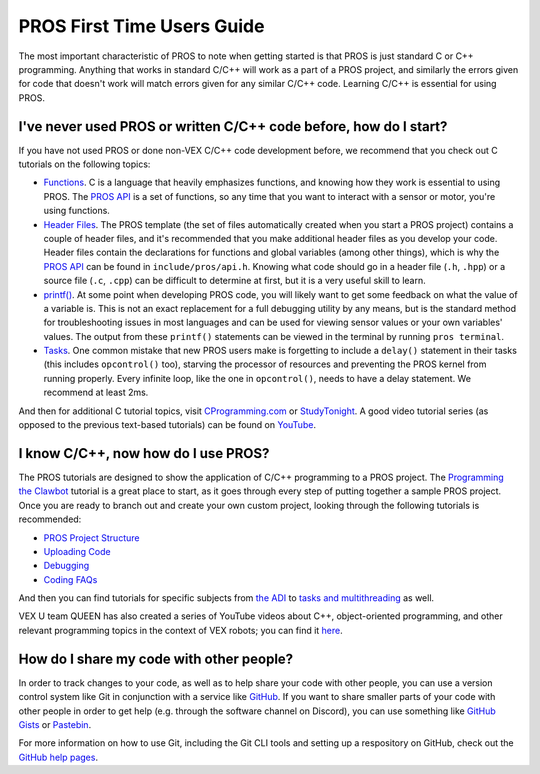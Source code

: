 ===========================
PROS First Time Users Guide
===========================

The most important characteristic of PROS to note when getting started
is that PROS is just standard C or C++ programming. Anything that works in
standard C/C++ will work as a
part of a PROS project, and similarly the errors given for code that
doesn't work will match errors given for any similar C/C++ code. Learning C/C++
is essential for using PROS.

I've never used PROS or written C/C++ code before, how do I start?
------------------------------------------------------------------

If you have not used PROS or done non-VEX C/C++ code development before,
we recommend that you check out C tutorials on the following topics:

-  `Functions <http://www.studytonight.com/c/user-defined-functions-in-c.php>`__.
   C is a language that heavily emphasizes functions, and knowing how
   they work is essential to using PROS. The `PROS API <../api/index.html>`_ is a set of functions,
   so any time that you want to interact with a sensor or motor, you're using functions.

-  `Header
   Files <https://www.tutorialspoint.com/cprogramming/c_header_files.htm>`__.
   The PROS template (the set of files automatically created when you
   start a PROS project) contains a couple of header files, and it's
   recommended that you make additional header files as you develop your
   code. Header files contain the declarations for functions and global
   variables (among other things), which is why the `PROS API <../api/index.html>`_
   can be found in ``include/pros/api.h``. Knowing what
   code should go in a header file (``.h``, ``.hpp``) or a source file (``.c``, ``.cpp``)
   can be difficult to determine at first, but it is a very useful skill
   to learn.

-  `printf() <https://www.codingunit.com/printf-format-specifiers-format-conversions-and-formatted-output>`__.
   At some point when developing PROS code, you will likely want to get
   some feedback on what the value of a variable is. This is not an
   exact replacement for a full debugging utility by any means, but is
   the standard method for troubleshooting issues in most languages and
   can be used for viewing sensor values or your own variables' values.
   The output from these ``printf()`` statements can be viewed in the
   terminal by running ``pros terminal``.

- `Tasks <../tutorials/topical/multitasking.html>`_. One common mistake that new
  PROS users make is forgetting to include a ``delay()`` statement in their tasks
  (this includes ``opcontrol()`` too), starving the processor of resources and
  preventing the PROS kernel from running properly. Every infinite loop, like
  the one in ``opcontrol()``, needs to have a delay statement. We recommend at least
  2ms.

And then for additional C tutorial topics, visit
`CProgramming.com <https://www.cprogramming.com/tutorial/c-tutorial.html>`__
or `StudyTonight <http://www.studytonight.com/c/overview-of-c.php>`__. A
good video tutorial series (as opposed to the previous text-based
tutorials) can be found on `YouTube <https://youtu.be/nXvy5900m3M>`__.

I know C/C++, now how do I use PROS?
------------------------------------

The PROS tutorials are designed to show the application of C/C++ programming
to a PROS project. The `Programming the Clawbot <../tutorials/walkthrough/clawbot.html>`_
tutorial is a great place to start, as it
goes through every step of putting together a sample PROS project. Once
you are ready to branch out and create your own custom project, looking
through the following tutorials is recommended:

-  `PROS Project Structure <../tutorials/general/project-structure.html>`_

-  `Uploading Code <../tutorials/walkthrough/uploading.html>`_

-  `Debugging <../tutorials/general/debugging.html>`_

-  `Coding FAQs <./faq.html>`_

And then you can find tutorials for specific subjects from `the ADI <../tutorials/topical/adi.html>`_
to `tasks and multithreading <../tutorials/topical/multitasking.html>`_ as well.

VEX U team QUEEN has also created a series of YouTube videos about C++,
object-oriented programming, and other relevant programming topics in the context
of VEX robots; you can find it `here <https://www.youtube.com/playlist?list=PLxt0dHFRDpQhy24IL1wAniVq3xf8N7QAV>`_.

How do I share my code with other people?
-----------------------------------------

In order to track changes to your code, as well as to help share your code with other people, you can use
a version control system like Git in conjunction with a service like `GitHub <https://github.com>`_. 
If you want to share smaller parts of your code with other people in order to get help (e.g. through the software channel on Discord), 
you can use something like `GitHub Gists <https://gist.github.com>`_ or `Pastebin <https://pastebin.com>`_. 

For more information on how to use Git, including the Git CLI tools and setting up a respository on GitHub, check out
the `GitHub help pages <https://help.github.com>`_. 
